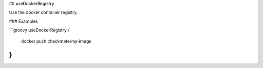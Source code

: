 ## useDockerRegistry

Use the docker container registry.

### Examples

```groovy
useDockerRegistry {
    docker push checkmate/my-image
}
```

